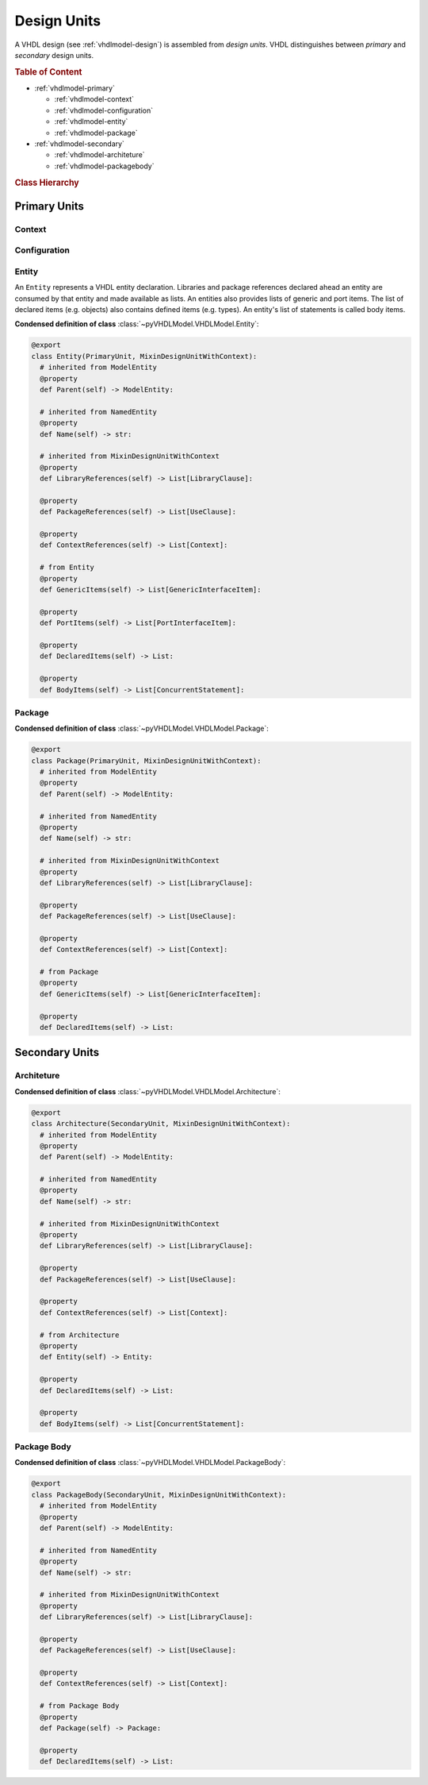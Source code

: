 .. _vhdlmodel-desuni:

Design Units
############

A VHDL design (see :ref:`vhdlmodel-design`) is assembled from *design units*. VHDL distinguishes
between *primary* and *secondary* design units.

.. rubric:: Table of Content

* :ref:`vhdlmodel-primary`

  * :ref:`vhdlmodel-context`
  * :ref:`vhdlmodel-configuration`
  * :ref:`vhdlmodel-entity`
  * :ref:`vhdlmodel-package`

* :ref:`vhdlmodel-secondary`

  * :ref:`vhdlmodel-architeture`
  * :ref:`vhdlmodel-packagebody`


.. rubric:: Class Hierarchy

.. inheritance-diagram:: pyVHDLModel.VHDLModel.Architecture pyVHDLModel.VHDLModel.Context pyVHDLModel.VHDLModel.Configuration pyVHDLModel.VHDLModel.Entity pyVHDLModel.VHDLModel.Package pyVHDLModel.VHDLModel.PackageBody
   :parts: 1

.. _vhdlmodel-primary:

Primary Units
=============

.. _vhdlmodel-context:

Context
-------

.. todo::

   Write documentation.



.. _vhdlmodel-configuration:

Configuration
-------------

.. todo::

   Write documentation.



.. _vhdlmodel-entity:

Entity
------

An ``Entity`` represents a VHDL entity declaration. Libraries and package
references declared ahead an entity are consumed by that entity and made
available as lists. An entities also provides lists of generic and port items.
The list of declared items (e.g. objects) also contains defined items (e.g.
types). An entity's list of statements is called body items.

**Condensed definition of class** :class:`~pyVHDLModel.VHDLModel.Entity`:

.. code-block:: Python

   @export
   class Entity(PrimaryUnit, MixinDesignUnitWithContext):
     # inherited from ModelEntity
     @property
     def Parent(self) -> ModelEntity:

     # inherited from NamedEntity
     @property
     def Name(self) -> str:

     # inherited from MixinDesignUnitWithContext
     @property
     def LibraryReferences(self) -> List[LibraryClause]:

     @property
     def PackageReferences(self) -> List[UseClause]:

     @property
     def ContextReferences(self) -> List[Context]:

     # from Entity
     @property
     def GenericItems(self) -> List[GenericInterfaceItem]:

     @property
     def PortItems(self) -> List[PortInterfaceItem]:

     @property
     def DeclaredItems(self) -> List:

     @property
     def BodyItems(self) -> List[ConcurrentStatement]:



.. _vhdlmodel-package:

Package
-------

.. todo::

   Write documentation.

**Condensed definition of class** :class:`~pyVHDLModel.VHDLModel.Package`:

.. code-block:: Python

   @export
   class Package(PrimaryUnit, MixinDesignUnitWithContext):
     # inherited from ModelEntity
     @property
     def Parent(self) -> ModelEntity:

     # inherited from NamedEntity
     @property
     def Name(self) -> str:

     # inherited from MixinDesignUnitWithContext
     @property
     def LibraryReferences(self) -> List[LibraryClause]:

     @property
     def PackageReferences(self) -> List[UseClause]:

     @property
     def ContextReferences(self) -> List[Context]:

     # from Package
     @property
     def GenericItems(self) -> List[GenericInterfaceItem]:

     @property
     def DeclaredItems(self) -> List:



.. _vhdlmodel-secondary:

Secondary Units
===============

.. _vhdlmodel-architeture:

Architeture
-----------

.. todo::

   Write documentation.

**Condensed definition of class** :class:`~pyVHDLModel.VHDLModel.Architecture`:

.. code-block:: Python

   @export
   class Architecture(SecondaryUnit, MixinDesignUnitWithContext):
     # inherited from ModelEntity
     @property
     def Parent(self) -> ModelEntity:

     # inherited from NamedEntity
     @property
     def Name(self) -> str:

     # inherited from MixinDesignUnitWithContext
     @property
     def LibraryReferences(self) -> List[LibraryClause]:

     @property
     def PackageReferences(self) -> List[UseClause]:

     @property
     def ContextReferences(self) -> List[Context]:

     # from Architecture
     @property
     def Entity(self) -> Entity:

     @property
     def DeclaredItems(self) -> List:

     @property
     def BodyItems(self) -> List[ConcurrentStatement]:



.. _vhdlmodel-packagebody:

Package Body
------------

.. todo::

   Write documentation.

**Condensed definition of class** :class:`~pyVHDLModel.VHDLModel.PackageBody`:

.. code-block:: Python

   @export
   class PackageBody(SecondaryUnit, MixinDesignUnitWithContext):
     # inherited from ModelEntity
     @property
     def Parent(self) -> ModelEntity:

     # inherited from NamedEntity
     @property
     def Name(self) -> str:

     # inherited from MixinDesignUnitWithContext
     @property
     def LibraryReferences(self) -> List[LibraryClause]:

     @property
     def PackageReferences(self) -> List[UseClause]:

     @property
     def ContextReferences(self) -> List[Context]:

     # from Package Body
     @property
     def Package(self) -> Package:

     @property
     def DeclaredItems(self) -> List:
